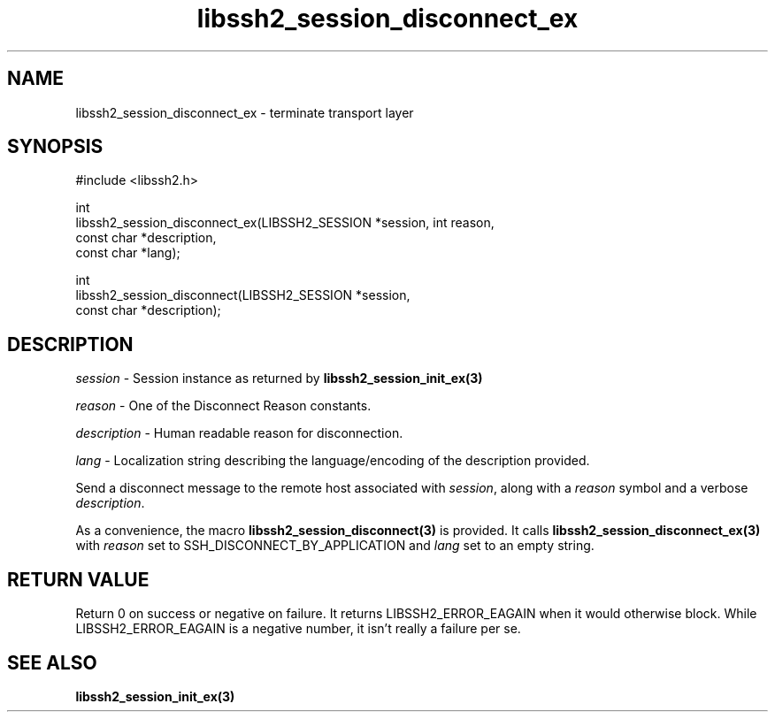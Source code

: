 .TH libssh2_session_disconnect_ex 3 "1 Jun 2007" "libssh2 0.15" "libssh2"
.SH NAME
libssh2_session_disconnect_ex - terminate transport layer
.SH SYNOPSIS
.nf
#include <libssh2.h>

int
libssh2_session_disconnect_ex(LIBSSH2_SESSION *session, int reason,
                              const char *description,
                              const char *lang);

int
libssh2_session_disconnect(LIBSSH2_SESSION *session,
                           const char *description);
.fi
.SH DESCRIPTION
\fIsession\fP - Session instance as returned by
.BR libssh2_session_init_ex(3)

\fIreason\fP - One of the Disconnect Reason constants.

\fIdescription\fP - Human readable reason for disconnection.

\fIlang\fP - Localization string describing the language/encoding of the description provided.

Send a disconnect message to the remote host associated with \fIsession\fP,
along with a \fIreason\fP symbol and a verbose \fIdescription\fP.

As a convenience, the macro
.BR libssh2_session_disconnect(3)
is provided. It calls
.BR libssh2_session_disconnect_ex(3)
with \fIreason\fP set to SSH_DISCONNECT_BY_APPLICATION
and \fIlang\fP set to an empty string.
.SH RETURN VALUE
Return 0 on success or negative on failure.  It returns
LIBSSH2_ERROR_EAGAIN when it would otherwise block. While
LIBSSH2_ERROR_EAGAIN is a negative number, it isn't really a failure per se.
.SH SEE ALSO
.BR libssh2_session_init_ex(3)
